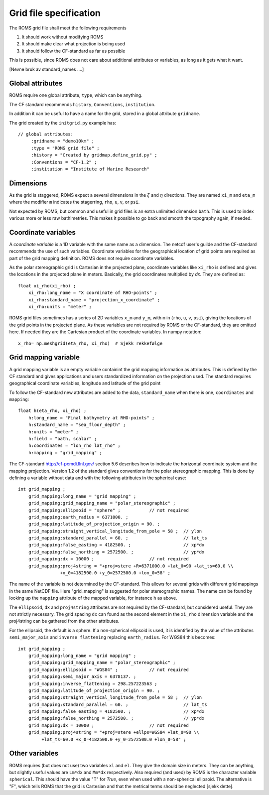 =======================
Grid file specification
=======================

The ROMS grid file shall meet the following requirements

1. It should work without modifying ROMS

2. It should make clear what projection is being used

3. It should follow the CF-standard as far as possible

This is possible, since ROMS does not care about additional attributes
or variables, as long as it gets what it want.

[Nevne bruk av standard_names ....]


Global attributes
-----------------

ROMS require one global attribute, ``type``,  which can be anything.

The CF standard recommends ``history``, ``Conventions``, ``institution``.

In addition it can be useful to have a name for the grid, stored in a
global attribute ``gridname``.

The grid created by the ``initgrid.py`` example has::
 
  // global attributes:
       :gridname = "demo10km" ;
       :type = "ROMS grid file" ;
       :history = "Created by gridmap.define_grid.py" ;
       :Conventions = "CF-1.2" ;
       :institution = "Institute of Marine Research"


Dimensions
----------

As the grid is staggered, ROMS expect a several dimensions in the
:math:`\xi` and :math:`\eta` directions. They are named ``xi_m`` and
``eta_m`` where the modifier ``m`` indicates the stagerring, ``rho``,
``u``, ``v``, or ``psi``.

Not expected by ROMS, but common and useful in grid files is an extra
unlimited dimension ``bath``. This is used to index various more or less
raw bathimetries. This makes it possible to go back and smooth the
topography again, if needed.

Coordinate variables
--------------------

A `coordinate variable` is a 1D variable with the same name as a
dimension. The netcdf user's guilde and the CF-standard recommends the
use of such variables. Coordinate variables for the geographical
location of grid points are required as part of the grid mapping
definition. ROMS does not require coordinate variables.

As the polar stereographic grid is Cartesian in the projected plane,
coordinate variables like ``xi_rho`` is defined and gives the locations
in the projected plane in meters. Basically, the grid coordinates
multiplied by `dx`. They are defined as::
  
  float xi_rho(xi_rho) ;
      xi_rho:long_name = "X coordinate of RHO-points" ;
      xi_rho:standard_name = "projection_x_coordinate" ;
      xi_rho:units = "meter" ;

ROMS grid files sometimes has a series of 2D variables ``x_m`` and
``y_m``, with ``m`` in (``rho``, ``u``, ``v``, ``psi``), giving the locations of
the grid points in the projected plane. As these variables are not
required by ROMS or the CF-standard, they are omitted here. If needed
they are the Cartesian product of the coordinate variables. In numpy
notation::

  x_rho= np.meshgrid(eta_rho, xi_rho)  # Sjekk rekkefølge




Grid mapping variable
---------------------

A grid mapping variable is an empty variable containint the grid
mapping information as attributes. This is defined by the CF standard
and gives applications and users standardized information on the
projection used. The standard requires geographical coordinate
variables, longitude and latitude of the grid point

To follow the CF-standard new attributes are added to the data,
``standard_name`` when there is one, ``coordinates`` and
``mapping``::

  float h(eta_rho, xi_rho) ;
      h:long_name = "Final bathymetry at RHO-points" ;
      h:standard_name = "sea_floor_depth" ;
      h:units = "meter" ;
      h:field = "bath, scalar" ;
      h:coordinates = "lon_rho lat_rho" ;
      h:mapping = "grid_mapping" ;

The CF-standard http://cf-pcmdi.llnl.gov/ section 5.6 describes how to
indicate the horizontal coordinate system and the mapping projection. 
Version 1.2 of the standard gives conventions for the polar
stereographic mapping. This is done by defining a variable without
data and with the following attributes in the spherical case::

  int grid_mapping ;
      grid_mapping:long_name = "grid mapping" ;
      grid_mapping:grid_mapping_name = "polar_stereographic" ;
      grid_mapping:ellipsoid = "sphere" ;           // not required
      grid_mapping:earth_radius = 6371000. ;
      grid_mapping:latitude_of_projection_origin = 90. ; 
      grid_mapping:straight_vertical_longitude_from_pole = 58 ;  // ylon
      grid_mapping:standard_parallel = 60. ;                     // lat_ts
      grid_mapping:false_easting = 4182500. ;                    // xp*dx
      grid_mapping:false_northing = 2572500. ;                   // yp*dx 
      grid_mapping:dx = 10000 ;                     // not required
      grid_mapping:proj4string = "+proj=stere +R=6371000.0 +lat_0=90 +lat_ts=60.0 \\ 
                  +x_0=4182500.0 +y_0=2572500.0 +lon_0=58" ;

The name of the variable is not determined by the CF-standard. This
allows for several grids with different grid mappings in the same
NetCDF file. Here "grid_mapping" is suggested for polar stereographic
names. The name can be found by looking up the ``mapping`` attribute
of the mapped variable, for instance ``h`` as above.

The ``ellipsoid``, ``dx`` and ``proj4string`` attributes are not
required by the CF-standard, but considered useful. They are not
strictly necessary.  The grid spacing ``dx`` can found as the second
element in the ``xi_rho`` dimension variable and the proj4string can
be gathered from the other attributes.

For the ellipsoid, the default is a sphere. If a non-spherical
ellipsoid is used, it is identified by the value of the attributes
``semi_major_axis`` and ``inverse flattening`` replacing
``earth_radius``. For WGS84 this becomes::

  int grid_mapping ;
      grid_mapping:long_name = "grid mapping" ;
      grid_mapping:grid_mapping_name = "polar_stereographic" ;
      grid_mapping:ellipsoid = "WGS84" ;            // not required
      grid_mapping:semi_major_axis = 6378137. ;
      grid_mapping:inverse_flattening = 298.257223563 ;
      grid_mapping:latitude_of_projection_origin = 90. ;          
      grid_mapping:straight_vertical_longitude_from_pole = 58 ;  // ylon
      grid_mapping:standard_parallel = 60. ;                     // lat_ts
      grid_mapping:false_easting = 4182500. ;                    // xp*dx
      grid_mapping:false_northing = 2572500. ;                   // yp*dx
      grid_mapping:dx = 10000 ;                     // not required
      grid_mapping:proj4string = "+proj=stere +ellps=WGS84 +lat_0=90 \\
           +lat_ts=60.0 +x_0=4182500.0 +y_0=2572500.0 +lon_0=58" ;
  
Other variables
---------------

ROMS requires (but does not use) two variables ``xl`` and ``el``. They
give the domain size in meters. They can be anything, but slightly
useful values are ``Lm*dx`` and ``Mm*dx`` respectively. Also required
(and used) by ROMS is the character variable ``spherical``. This
should have the value "T" for *True*, even when used with a
non-spherical ellipsoid. The alternative is "F", which tells ROMS that
the grid is Cartesian and that the metrical terms should be neglected
[sjekk dette].
